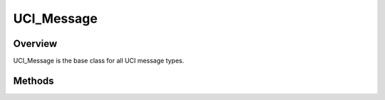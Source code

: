 .. ****************************************************************************
.. CUI//REL TO USA ONLY
..
.. The Advanced Framework for Simulation, Integration, and Modeling (AFSIM)
..
.. The use, dissemination or disclosure of data in this file is subject to
.. limitation or restriction. See accompanying README and LICENSE for details.
.. ****************************************************************************

UCI_Message
-----------

.. class:: UCI_Message inherits WsfMessage

Overview
========

UCI_Message is the base class for all UCI message types.

Methods
=======

.. method:: UCI_MessageHeader Header()

   Returns the message header.